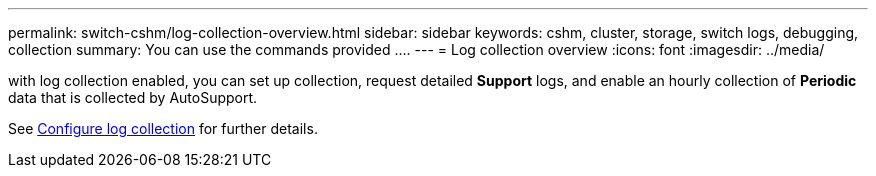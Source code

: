 ---
permalink: switch-cshm/log-collection-overview.html
sidebar: sidebar
keywords: cshm, cluster, storage, switch logs, debugging, collection
summary: You can use the commands provided ....
---
= Log collection overview 
:icons: font
:imagesdir: ../media/

[.lead]
with log collection enabled, you can set up collection, request detailed *Support* logs, and enable an hourly collection of *Periodic* data that is collected by AutoSupport.

See link:config-log-collection.html[Configure log collection] for further details. 